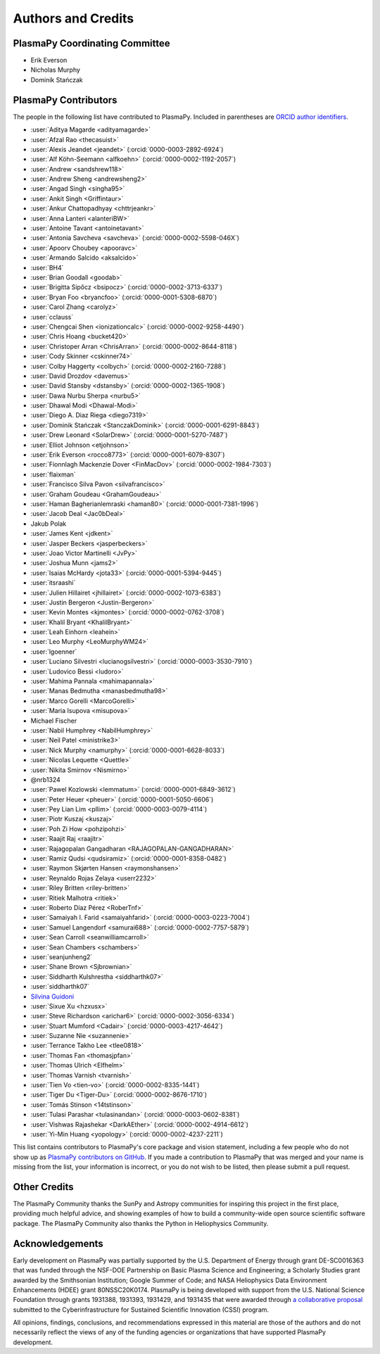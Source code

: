 *******************
Authors and Credits
*******************

PlasmaPy Coordinating Committee
===============================

* Erik Everson
* Nicholas Murphy
* Dominik Stańczak

PlasmaPy Contributors
=====================

.. This list contains contributors to the core package as well as to the
   vision statement when it was originally hosted on Google Docs.  Some
   of the people who made commits do not show up as contributors on the
   GitHub page, so it is important to check the git log as well to make
   sure we are not missing anyone.

The people in the following list have contributed to PlasmaPy.  Included
in parentheses are `ORCID author identifiers <https://orcid.org>`__.

.. ORCID provides a unique persistent identifier that you own and control.
   To sign up, please go to: https://orcid.org/register

* :user:`Aditya Magarde <adityamagarde>`
* :user:`Afzal Rao <thecasuist>`
* :user:`Alexis Jeandet <jeandet>` (:orcid:`0000-0003-2892-6924`)
* :user:`Alf Köhn-Seemann <alfkoehn>` (:orcid:`0000-0002-1192-2057`)
* :user:`Andrew <sandshrew118>`
* :user:`Andrew Sheng <andrewsheng2>`
* :user:`Angad Singh <singha95>`
* :user:`Ankit Singh <Griffintaur>`
* :user:`Ankur Chattopadhyay <chttrjeankr>`
* :user:`Anna Lanteri <alanteriBW>`
* :user:`Antoine Tavant <antoinetavant>`
* :user:`Antonia Savcheva <savcheva>` (:orcid:`0000-0002-5598-046X`)
* :user:`Apoorv Choubey <apooravc>`
* :user:`Armando Salcido <aksalcido>`
* :user:`BH4`
* :user:`Brian Goodall <goodab>`
* :user:`Brigitta Sipőcz <bsipocz>` (:orcid:`0000-0002-3713-6337`)
* :user:`Bryan Foo <bryancfoo>` (:orcid:`0000-0001-5308-6870`)
* :user:`Carol Zhang <carolyz>`
* :user:`cclauss`
* :user:`Chengcai Shen <ionizationcalc>` (:orcid:`0000-0002-9258-4490`)
* :user:`Chris Hoang <bucket420>`
* :user:`Christoper Arran <ChrisArran>` (:orcid:`0000-0002-8644-8118`)
* :user:`Cody Skinner <cskinner74>`
* :user:`Colby Haggerty <colbych>` (:orcid:`0000-0002-2160-7288`)
* :user:`David Drozdov <davemus>`
* :user:`David Stansby <dstansby>` (:orcid:`0000-0002-1365-1908`)
* :user:`Dawa Nurbu Sherpa <nurbu5>`
* :user:`Dhawal Modi <Dhawal-Modi>`
* :user:`Diego A. Diaz Riega <diego7319>`
* :user:`Dominik Stańczak <StanczakDominik>` (:orcid:`0000-0001-6291-8843`)
* :user:`Drew Leonard <SolarDrew>` (:orcid:`0000-0001-5270-7487`)
* :user:`Elliot Johnson <etjohnson>`
* :user:`Erik Everson <rocco8773>` (:orcid:`0000-0001-6079-8307`)
* :user:`Fionnlagh Mackenzie Dover <FinMacDov>` (:orcid:`0000-0002-1984-7303`)
* :user:`flaixman`
* :user:`Francisco Silva Pavon <silvafrancisco>`
* :user:`Graham Goudeau <GrahamGoudeau>`
* :user:`Haman Bagherianlemraski <haman80>` (:orcid:`0000-0001-7381-1996`)
* :user:`Jacob Deal <Jac0bDeal>`
* Jakub Polak
* :user:`James Kent <jdkent>`
* :user:`Jasper Beckers <jasperbeckers>`
* :user:`Joao Victor Martinelli <JvPy>`
* :user:`Joshua Munn <jams2>`
* :user:`Isaias McHardy <jota33>` (:orcid:`0000-0001-5394-9445`)
* :user:`itsraashi`
* :user:`Julien Hillairet <jhillairet>` (:orcid:`0000-0002-1073-6383`)
* :user:`Justin Bergeron <Justin-Bergeron>`
* :user:`Kevin Montes <kjmontes>` (:orcid:`0000-0002-0762-3708`)
* :user:`Khalil Bryant <KhalilBryant>`
* :user:`Leah Einhorn <leahein>`
* :user:`Leo Murphy <LeoMurphyWM24>`
* :user:`lgoenner`
* :user:`Luciano Silvestri <lucianogsilvestri>` (:orcid:`0000-0003-3530-7910`)
* :user:`Ludovico Bessi <ludoro>`
* :user:`Mahima Pannala <mahimapannala>`
* :user:`Manas Bedmutha <manasbedmutha98>`
* :user:`Marco Gorelli <MarcoGorelli>`
* :user:`Maria Isupova <misupova>`
* Michael Fischer
* :user:`Nabil Humphrey <NabilHumphrey>`
* :user:`Neil Patel <ministrike3>`
* :user:`Nick Murphy <namurphy>` (:orcid:`0000-0001-6628-8033`)
* :user:`Nicolas Lequette <Quettle>`
* :user:`Nikita Smirnov <Nismirno>`
* @nrb1324
* :user:`Pawel Kozlowski <lemmatum>` (:orcid:`0000-0001-6849-3612`)
* :user:`Peter Heuer <pheuer>` (:orcid:`0000-0001-5050-6606`)
* :user:`Pey Lian Lim <pllim>` (:orcid:`0000-0003-0079-4114`)
* :user:`Piotr Kuszaj <kuszaj>`
* :user:`Poh Zi How <pohzipohzi>`
* :user:`Raajit Raj <raajitr>`
* :user:`Rajagopalan Gangadharan <RAJAGOPALAN-GANGADHARAN>`
* :user:`Ramiz Qudsi <qudsiramiz>` (:orcid:`0000-0001-8358-0482`)
* :user:`Raymon Skjørten Hansen <raymonshansen>`
* :user:`Reynaldo Rojas Zelaya <userr2232>`
* :user:`Riley Britten <riley-britten>`
* :user:`Ritiek Malhotra <ritiek>`
* :user:`Roberto Díaz Pérez <RoberTnf>`
* :user:`Samaiyah I. Farid <samaiyahfarid>` (:orcid:`0000-0003-0223-7004`)
* :user:`Samuel Langendorf <samurai688>` (:orcid:`0000-0002-7757-5879`)
* :user:`Sean Carroll <seanwilliamcarroll>`
* :user:`Sean Chambers <schambers>`
* :user:`seanjunheng2`
* :user:`Shane Brown <Sjbrownian>`
* :user:`Siddharth Kulshrestha <siddharthk07>`
* :user:`siddharthk07`
* `Silvina Guidoni <https://www.american.edu/cas/faculty/guidoni.cfm>`_
* :user:`Sixue Xu <hzxusx>`
* :user:`Steve Richardson <arichar6>` (:orcid:`0000-0002-3056-6334`)
* :user:`Stuart Mumford <Cadair>` (:orcid:`0000-0003-4217-4642`)
* :user:`Suzanne Nie <suzannenie>`
* :user:`Terrance Takho Lee <tlee0818>`
* :user:`Thomas Fan <thomasjpfan>`
* :user:`Thomas Ulrich <Elfhelm>`
* :user:`Thomas Varnish <tvarnish>`
* :user:`Tien Vo <tien-vo>` (:orcid:`0000-0002-8335-1441`)
* :user:`Tiger Du <Tiger-Du>` (:orcid:`0000-0002-8676-1710`)
* :user:`Tomás Stinson <14tstinson>`
* :user:`Tulasi Parashar <tulasinandan>` (:orcid:`0000-0003-0602-8381`)
* :user:`Vishwas Rajashekar <DarkAEther>` (:orcid:`0000-0002-4914-6612`)
* :user:`Yi-Min Huang <yopology>` (:orcid:`0000-0002-4237-2211`)

This list contains contributors to PlasmaPy's core package and vision
statement, including a few people who do not show up as `PlasmaPy
contributors on GitHub
<https://github.com/PlasmaPy/PlasmaPy/graphs/contributors>`__.  If you made
a contribution to PlasmaPy that was merged and your name is missing from the
list, your information is incorrect, or you do not wish to be listed, then
please submit a pull request.

Other Credits
=============

The PlasmaPy Community thanks the SunPy and Astropy communities for
inspiring this project in the first place, providing much helpful
advice, and showing examples of how to build a community-wide open
source scientific software package.  The PlasmaPy Community also thanks
the Python in Heliophysics Community.

Acknowledgements
================

Early development on PlasmaPy was partially supported by the U.S.
Department of Energy through grant DE-SC0016363 that was funded
through the NSF-DOE Partnership on Basic Plasma Science and
Engineering; a Scholarly Studies grant awarded by the Smithsonian
Institution; Google Summer of Code; and NASA Heliophysics Data
Environment Enhancements (HDEE) grant 80NSSC20K0174.  PlasmaPy is
being developed with support from the U.S. National Science Foundation
through grants 1931388, 1931393, 1931429, and 1931435 that were awarded
through `a collaborative proposal
<https://doi.org/10.5281/zenodo.3406803>`__ submitted to the
Cyberinfrastructure for Sustained Scientific Innovation (CSSI) program.

All opinions, findings, conclusions, and recommendations expressed
in this material are those of the authors and do not necessarily
reflect the views of any of the funding agencies or organizations that
have supported PlasmaPy development.

